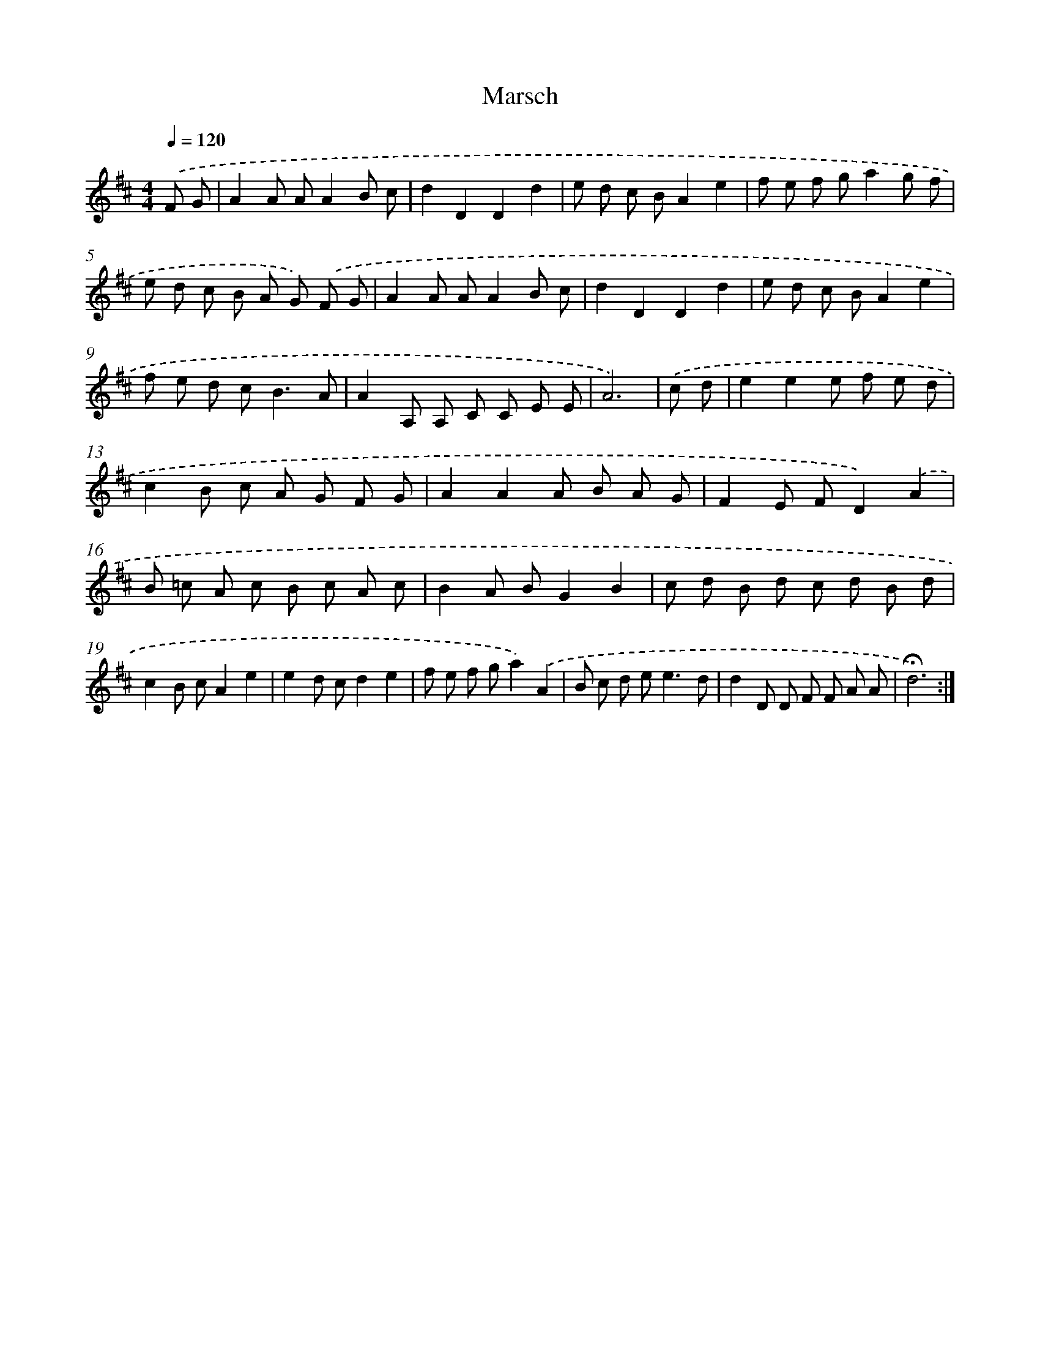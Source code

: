 X: 17413
T: Marsch
%%abc-version 2.0
%%abcx-abcm2ps-target-version 5.9.1 (29 Sep 2008)
%%abc-creator hum2abc beta
%%abcx-conversion-date 2018/11/01 14:38:12
%%humdrum-veritas 122410932
%%humdrum-veritas-data 1433025332
%%continueall 1
%%barnumbers 0
L: 1/8
M: 4/4
Q: 1/4=120
K: D clef=treble
.('F G [I:setbarnb 1]|
A2A AA2B c |
d2D2D2d2 |
e d c BA2e2 |
f e f ga2g f |
e d c B A G) .('F G |
A2A AA2B c |
d2D2D2d2 |
e d c BA2e2 |
f e d c2<B2A |
A2A, A, C C E E |
A6) |
.('c d [I:setbarnb 12]|
e2e2e f e d |
c2B c A G F G |
A2A2A B A G |
F2E FD2).('A2 |
B =c A c B c A c |
B2A BG2B2 |
c d B d c d B d |
c2B cA2e2 |
e2d cd2e2 |
f e f ga2).('A2 |
B c d e2<e2d |
d2D D F F A A |
!fermata!d6) :|]
